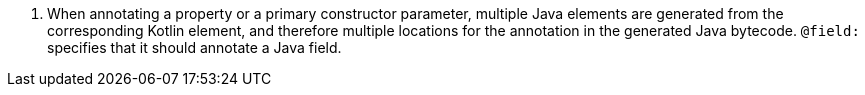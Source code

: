 <.> When annotating a property or a primary constructor parameter, multiple Java elements are generated from the corresponding Kotlin element, and therefore multiple locations for the annotation in the generated Java bytecode. `@field:` specifies that it should annotate a Java field.